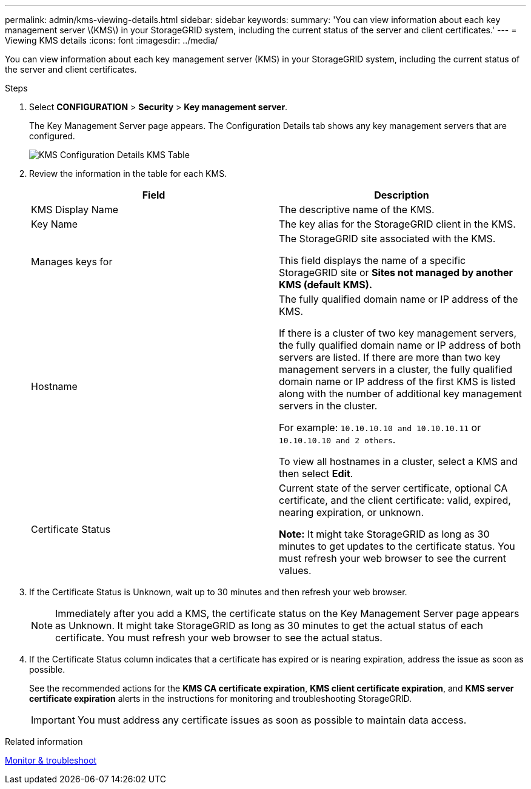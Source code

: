 ---
permalink: admin/kms-viewing-details.html
sidebar: sidebar
keywords:
summary: 'You can view information about each key management server \(KMS\) in your StorageGRID system, including the current status of the server and client certificates.'
---
= Viewing KMS details
:icons: font
:imagesdir: ../media/

[.lead]
You can view information about each key management server (KMS) in your StorageGRID system, including the current status of the server and client certificates.

.Steps

. Select *CONFIGURATION* > *Security* > *Key management server*.
+
The Key Management Server page appears. The Configuration Details tab shows any key management servers that are configured.
+
image::../media/kms_configuration_details_table.png[KMS Configuration Details KMS Table]

. Review the information in the table for each KMS.
+
[cols="1a,1a" options="header"]
|===
| Field| Description
a|
KMS Display Name
a|
The descriptive name of the KMS.
a|
Key Name
a|
The key alias for the StorageGRID client in the KMS.
a|
Manages keys for
a|
The StorageGRID site associated with the KMS.

This field displays the name of a specific StorageGRID site or *Sites not managed by another KMS (default KMS).*
a|
Hostname
a|
The fully qualified domain name or IP address of the KMS.

If there is a cluster of two key management servers, the fully qualified domain name or IP address of both servers are listed. If there are more than two key management servers in a cluster, the fully qualified domain name or IP address of the first KMS is listed along with the number of additional key management servers in the cluster.

For example: `10.10.10.10 and 10.10.10.11` or `10.10.10.10 and 2 others`.

To view all hostnames in a cluster, select a KMS and then select *Edit*.
a|
Certificate Status
a|
Current state of the server certificate, optional CA certificate, and the client certificate: valid, expired, nearing expiration, or unknown.

*Note:* It might take StorageGRID as long as 30 minutes to get updates to the certificate status. You must refresh your web browser to see the current values.

|===

. If the Certificate Status is Unknown, wait up to 30 minutes and then refresh your web browser.
+
NOTE: Immediately after you add a KMS, the certificate status on the Key Management Server page appears as Unknown. It might take StorageGRID as long as 30 minutes to get the actual status of each certificate. You must refresh your web browser to see the actual status.

. If the Certificate Status column indicates that a certificate has expired or is nearing expiration, address the issue as soon as possible.
+
See the recommended actions for the *KMS CA certificate expiration*, *KMS client certificate expiration*, and *KMS server certificate expiration* alerts in the instructions for monitoring and troubleshooting StorageGRID.
+
IMPORTANT: You must address any certificate issues as soon as possible to maintain data access.

.Related information

xref:../monitor/index.adoc[Monitor & troubleshoot]
